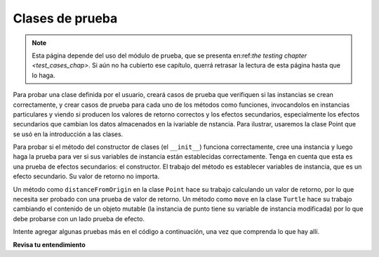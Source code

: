 ..  Copyright (C)  Brad Miller, David Ranum, Jeffrey Elkner, Peter Wentworth, Allen B. Downey, Chris
    Meyers, and Dario Mitchell.  Permission is granted to copy, distribute
    and/or modify this document under the terms of the GNU Free Documentation
    License, Version 1.3 or any later version published by the Free Software
    Foundation; with Invariant Sections being Forward, Prefaces, and
    Contributor List, no Front-Cover Texts, and no Back-Cover Texts.  A copy of
    the license is included in the section entitled "GNU Free Documentation
    License".

.. qnum::
   :prefix: test-3-
   :start: 1

Clases de prueba
------------------

.. note::

    Esta página depende del uso del módulo de prueba, que se presenta en:ref:`the testing chapter <test_cases_chap>`. Si aún no ha cubierto ese capítulo, querrá retrasar la lectura de esta página hasta que lo haga.

Para probar una clase definida por el usuario, creará casos de prueba que verifiquen si las instancias se crean correctamente, y
crear casos de prueba para cada uno de los métodos como funciones, invocandolos en instancias particulares y viendo si
producen los valores de retorno correctos y los efectos secundarios, especialmente los efectos secundarios que cambian los datos almacenados en la ivariable de
nstancia. Para ilustrar, usaremos la clase Point que se usó en la introducción a las clases.

Para probar si el método del constructor de clases (el ``__init__``) funciona correctamente, cree una instancia y luego haga la
prueba para ver si sus variables de instancia están establecidas correctamente. Tenga en cuenta que esta es una prueba de efectos secundarios: el constructor.
El trabajo del método es establecer variables de instancia, que es un efecto secundario. Su valor de retorno no importa.

Un método como ``distanceFromOrigin`` en la clase ``Point`` hace su trabajo calculando un valor de retorno, por lo que
necesita ser probado con una prueba de valor de retorno. Un método como ``move`` en la clase ``Turtle`` hace su trabajo cambiando el
contenido de un objeto mutable (la instancia de punto tiene su variable de instancia modificada) por lo que debe probarse con un lado
prueba de efecto.

Intente agregar algunas pruebas más en el código a continuación, una vez que comprenda lo que hay allí.

.. activecode:: ac19_3_1

    class Point:
        """ Clase de punto para representar y manipular coordenadas x, y. """
   
        def __init__(self, initX, initY):
   
            self.x = initX
            self.y = initY
   
        def distanceFromOrigin(self):
            return ((self.x ** 2) + (self.y ** 2)) ** 0.5
   
        def move(self, dx, dy):
            self.x = self.x + dx
            self.y = self.y + dy

    import test

    #constructor de clase de prueba (__init__ method)
    p = Point(3, 4)
    test.testEqual(p.y, 4)
    test.testEqual(p.x, 3)

    #probando el método de distancia
    p = Point(3, 4)
    test.testEqual(p.distanceFromOrigin(), 5.0)

    #probar el método de movimiento
    p = Point(3, 4)
    p.move(-2, 3)
    test.testEqual(p.x, 1)
    test.testEqual(p.y, 7)

**Revisa tu entendimiento**

.. mchoice:: question19_3_1
   :practice: T
   :answer_a: True
   :answer_b: False
   :correct: b
   :feedback_a: Cada caso de prueba verifica si la función funciona correctamente en una entrada. Es una buena idea verificar varias entradas diferentes, incluidos algunos casos extremos.
   :feedback_b: Es una buena idea verificar algunos casos extremos, así como los casos típicos.

   Para cada función, debe crear exactamente un caso de prueba.
 
.. mchoice:: question19_3_2
   :practice: T
   :answer_a: Prueba de valor de retorno
   :answer_b: prueba de efectos secundarios
   :correct: b
   :feedback_a: El método puede devolver el valor correcto pero no cambiar adecuadamente los valores de las variables de instancia. Vea el método de movimiento de la clase Point arriba.
   :feedback_b: El método de movimiento de la clase Point anterior es un buen ejemplo.

   Para probar un método que cambia el valor de una variable de instancia, ¿qué tipo de caso de prueba debe escribir?

.. mchoice:: question19_3_3
   :practice: T
   :answer_a: Prueba de valor de retorno
   :answer_b: Prueba de efectos secundarios
   :correct: a
   :feedback_a: Desea verificar si maxabs devuelve el valor correcto para alguna entrada.
   :feedback_b: La función no tiene efectos secundarios; aunque toma una lista L como parámetro, no altera su contenido.

   Para probar la función maxabs, ¿qué tipo de caso de prueba debería escribir?

   .. sourcecode:: python
   
      def maxabs(L):
         """L should be a list of numbers (ints or floats). The return value should be the maximum absolute value of the numbers in L."""
         return max(L, key=abs)

.. mchoice:: question19_3_4
   :practice: T
   :answer_a: Prueba de valor de retorno
   :answer_b: Prueba de efectos secundarios
   :correct: b
   :feedback_a: El método de clasificación siempre devuelve None, por lo que no hay nada que verificar si está devolviendo el valor correcto.
   :feedback_b: Desea verificar si tiene el efecto secundario correcto, si muta correctamente la lista.

   Por lo general, hemos utilizado la función ``sorted``, que toma una lista como entrada y devuelve una nueva lista que contiene los mismos elementos, posiblemente en un orden diferente. También hay un método llamado ``sort`` para las listas (por ejemplo, ``[1,6,2,4].sort()``). Cambia el orden de los elementos en la lista y devuelve el valor ``None``. ¿Qué tipo de caso de prueba usarías en el método de clasificación?
